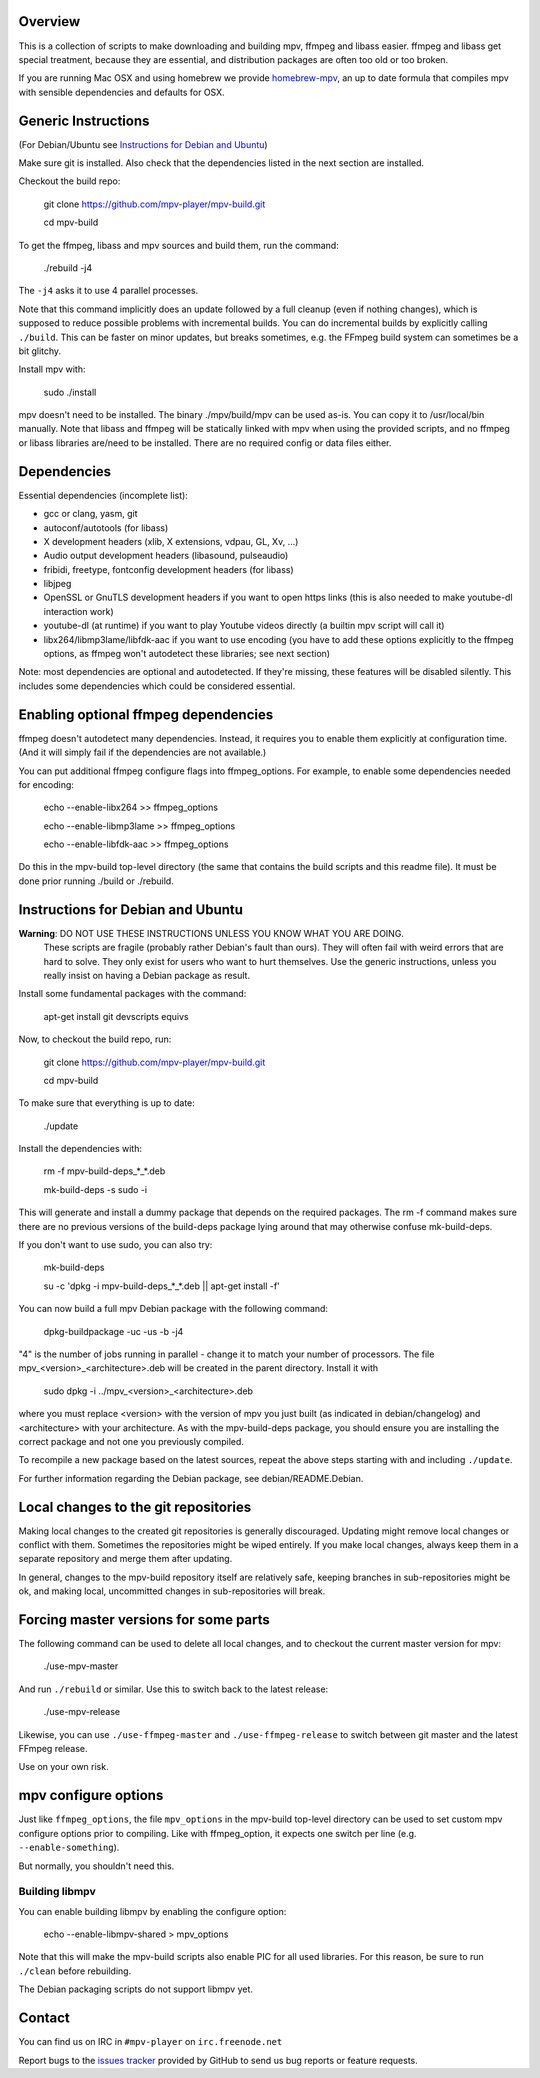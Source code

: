 Overview
========

This is a collection of scripts to make downloading and building mpv, ffmpeg
and libass easier. ffmpeg and libass get special treatment, because they are
essential, and distribution packages are often too old or too broken.

If you are running Mac OSX and using homebrew we provide homebrew-mpv_, an up
to date formula that compiles mpv with sensible dependencies and defaults for
OSX.

Generic Instructions
====================

(For Debian/Ubuntu see `Instructions for Debian and Ubuntu`_)

Make sure git is installed. Also check that the dependencies listed in
the next section are installed.

Checkout the build repo:

    git clone https://github.com/mpv-player/mpv-build.git

    cd mpv-build

To get the ffmpeg, libass and mpv sources and build them, run the command:

    ./rebuild -j4

The ``-j4`` asks it to use 4 parallel processes.

Note that this command implicitly does an update followed by a full cleanup
(even if nothing changes), which is supposed to reduce possible problems with
incremental builds. You can do incremental builds by explicitly calling
``./build``. This can be faster on minor updates, but breaks sometimes, e.g.
the FFmpeg build system can sometimes be a bit glitchy.

Install mpv with:

    sudo ./install

mpv doesn't need to be installed. The binary ./mpv/build/mpv can be used as-is.
You can copy it to /usr/local/bin manually. Note that libass and ffmpeg will be
statically linked with mpv when using the provided scripts, and no ffmpeg or
libass libraries are/need to be installed. There are no required config or
data files either.

Dependencies
============

Essential dependencies (incomplete list):

- gcc or clang, yasm, git
- autoconf/autotools (for libass)
- X development headers (xlib, X extensions, vdpau, GL, Xv, ...)
- Audio output development headers (libasound, pulseaudio)
- fribidi, freetype, fontconfig development headers (for libass)
- libjpeg
- OpenSSL or GnuTLS development headers if you want to open https links
  (this is also needed to make youtube-dl interaction work)
- youtube-dl (at runtime) if you want to play Youtube videos directly
  (a builtin mpv script will call it)
- libx264/libmp3lame/libfdk-aac if you want to use encoding (you have to
  add these options explicitly to the ffmpeg options, as ffmpeg won't
  autodetect these libraries; see next section)

Note: most dependencies are optional and autodetected. If they're missing,
these features will be disabled silently. This includes some dependencies
which could be considered essential.

Enabling optional ffmpeg dependencies
=====================================

ffmpeg doesn't autodetect many dependencies. Instead, it requires you to
enable them explicitly at configuration time. (And it will simply fail
if the dependencies are not available.)

You can put additional ffmpeg configure flags into ffmpeg_options. For
example, to enable some dependencies needed for encoding:

    echo --enable-libx264    >> ffmpeg_options

    echo --enable-libmp3lame >> ffmpeg_options

    echo --enable-libfdk-aac >> ffmpeg_options

Do this in the mpv-build top-level directory (the same that contains
the build scripts and this readme file). It must be done prior running
./build or ./rebuild.

Instructions for Debian and Ubuntu
==================================

**Warning**: DO NOT USE THESE INSTRUCTIONS UNLESS YOU KNOW WHAT YOU ARE DOING.
    These scripts are fragile (probably rather Debian's fault than ours). They
    will often fail with weird errors that are hard to solve. They only exist
    for users who want to hurt themselves. Use the generic instructions, unless
    you really insist on having a Debian package as result.

Install some fundamental packages with the command:

    apt-get install git devscripts equivs

Now, to checkout the build repo, run:

    git clone https://github.com/mpv-player/mpv-build.git

    cd mpv-build

To make sure that everything is up to date:

    ./update

Install the dependencies with:

    rm -f mpv-build-deps_*_*.deb

    mk-build-deps -s sudo -i

This will generate and install a dummy package that depends on the
required packages. The rm -f command makes sure there are no previous
versions of the build-deps package lying around that may otherwise
confuse mk-build-deps.

If you don't want to use sudo, you can also try:

    mk-build-deps

    su -c 'dpkg -i mpv-build-deps_*_*.deb || apt-get install -f'

You can now build a full mpv Debian package with the following command:

    dpkg-buildpackage -uc -us -b -j4

"4" is the number of jobs running in parallel - change it to match
your number of processors. The file mpv_<version>_<architecture>.deb
will be created in the parent directory. Install it with

    sudo dpkg -i ../mpv_<version>_<architecture>.deb

where you must replace <version> with the version of mpv you just
built (as indicated in debian/changelog) and <architecture> with your
architecture. As with the mpv-build-deps package, you should ensure
you are installing the correct package and not one you previously
compiled.

To recompile a new package based on the latest sources, repeat the
above steps starting with and including ``./update``.

For further information regarding the Debian package, see
debian/README.Debian.

Local changes to the git repositories
=====================================

Making local changes to the created git repositories is generally discouraged.
Updating might remove local changes or conflict with them. Sometimes the
repositories might be wiped entirely. If you make local changes, always keep
them in a separate repository and merge them after updating.

In general, changes to the mpv-build repository itself are relatively safe,
keeping branches in sub-repositories might be ok, and making local, uncommitted
changes in sub-repositories will break.

Forcing master versions for some parts
======================================

The following command can be used to delete all local changes, and to checkout
the current master version for mpv:

    ./use-mpv-master

And run ``./rebuild`` or similar. Use this to switch back to the latest release:

    ./use-mpv-release

Likewise, you can use ``./use-ffmpeg-master`` and ``./use-ffmpeg-release`` to
switch between git master and the latest FFmpeg release.

Use on your own risk.

mpv configure options
=====================

Just like ``ffmpeg_options``, the file ``mpv_options`` in the
mpv-build top-level directory can be used to set custom mpv configure
options prior to compiling. Like with ffmpeg_option, it expects one
switch per line (e.g. ``--enable-something``).

But normally, you shouldn't need this.

Building libmpv
---------------

You can enable building libmpv by enabling the configure option:

    echo --enable-libmpv-shared > mpv_options

Note that this will make the mpv-build scripts also enable PIC for all used
libraries. For this reason, be sure to run ``./clean`` before rebuilding.

The Debian packaging scripts do not support libmpv yet.

Contact
=======

You can find us on IRC in ``#mpv-player`` on ``irc.freenode.net``

Report bugs to the `issues tracker`_ provided by GitHub to send us bug
reports or feature requests.

.. _issues tracker: https://github.com/mpv-player/mpv/issues
.. _homebrew-mpv: https://github.com/mpv-player/homebrew-mpv
